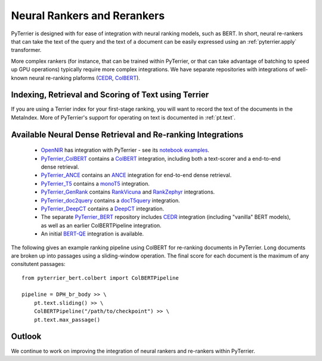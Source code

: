 .. _neural:

Neural Rankers and Rerankers
----------------------------

PyTerrier is designed with for ease of integration with neural ranking models, such as BERT.
In short, neural re-rankers that can take the text of the query and the text of a document
can be easily expressed using an :ref:`pyterrier.apply` transformer. 

More complex rankers (for instance, that can be trained within PyTerrier, or that can take
advantage of batching to speed up GPU operations) typically require more complex integrations.
We have separate repositories with integrations of well-known neural re-ranking plaforms 
(`CEDR <https://github.com/Georgetown-IR-Lab/cedr>`_, `ColBERT <https://github.com/stanford-futuredata/ColBERT>`_). 

Indexing, Retrieval and Scoring of Text using Terrier
=====================================================

If you are using a Terrier index for your first-stage ranking, you will want to record the text
of the documents in the MetaIndex. More of PyTerrier's support for operating on text is documented
in :ref:`pt.text`.

Available Neural Dense Retrieval and Re-ranking Integrations
============================================================

 - `OpenNIR <https://opennir.net/>`_ has integration with PyTerrier - see its `notebook examples <https://github.com/Georgetown-IR-Lab/OpenNIR/tree/master/examples>`_.
 - `PyTerrier_ColBERT <https://github.com/terrierteam/pyterrier_colbert>`_ contains a `ColBERT <https://github.com/stanford-futuredata/ColBERT>`_ integration, including both a text-scorer and a end-to-end dense retrieval.
 - `PyTerrier_ANCE <https://github.com/terrierteam/pyterrier_ance>`_ contains an `ANCE <https://github.com/microsoft/ANCE/>`_ integration for end-to-end dense retrieval.
 - `PyTerrier_T5 <https://github.com/terrierteam/pyterrier_t5>`_ contains a `monoT5 <https://arxiv.org/pdf/2101.05667.pdf>`_ integration.
 - `PyTerrier_GenRank <https://github.com/emory-irlab/pyterrier_genrank>`_ contains `RankVicuna <https://arxiv.org/abs/2309.15088>`_ and `RankZephyr <https://arxiv.org/abs/2312.02724>`_ integrations.
 - `PyTerrier_doc2query <https://github.com/terrierteam/pyterrier_doc2query>`_ contains a `docT5query <https://github.com/castorini/docTTTTTquery>`_ integration.
 - `PyTerrier_DeepCT <https://github.com/terrierteam/pyterrier_deepct>`_ contains a `DeepCT <https://github.com/AdeDZY/DeepCT>`_ integration.
 - The separate `PyTerrier_BERT <https://github.com/cmacdonald/pyterrier_bert>`_ repository includes `CEDR <https://github.com/Georgetown-IR-Lab/cedr>`_ integration (including "vanilla" BERT models), as well as an earlier ColBERTPipeline integration.
 - An initial `BERT-QE <https://github.com/cmacdonald/BERT-QE>`_ integration is available.

The following gives an example ranking pipeline using ColBERT for re-ranking documents in PyTerrier.
Long documents are broken up into passages using a sliding-window operation. The final score for each
document is the maximum of any consitutent passages::

    from pyterrier_bert.colbert import ColBERTPipeline

    pipeline = DPH_br_body >> \
        pt.text.sliding() >> \
        ColBERTPipeline("/path/to/checkpoint") >> \
        pt.text.max_passage()

Outlook
=======

We continue to work on improving the integration of neural rankers and re-rankers within PyTerrier.
